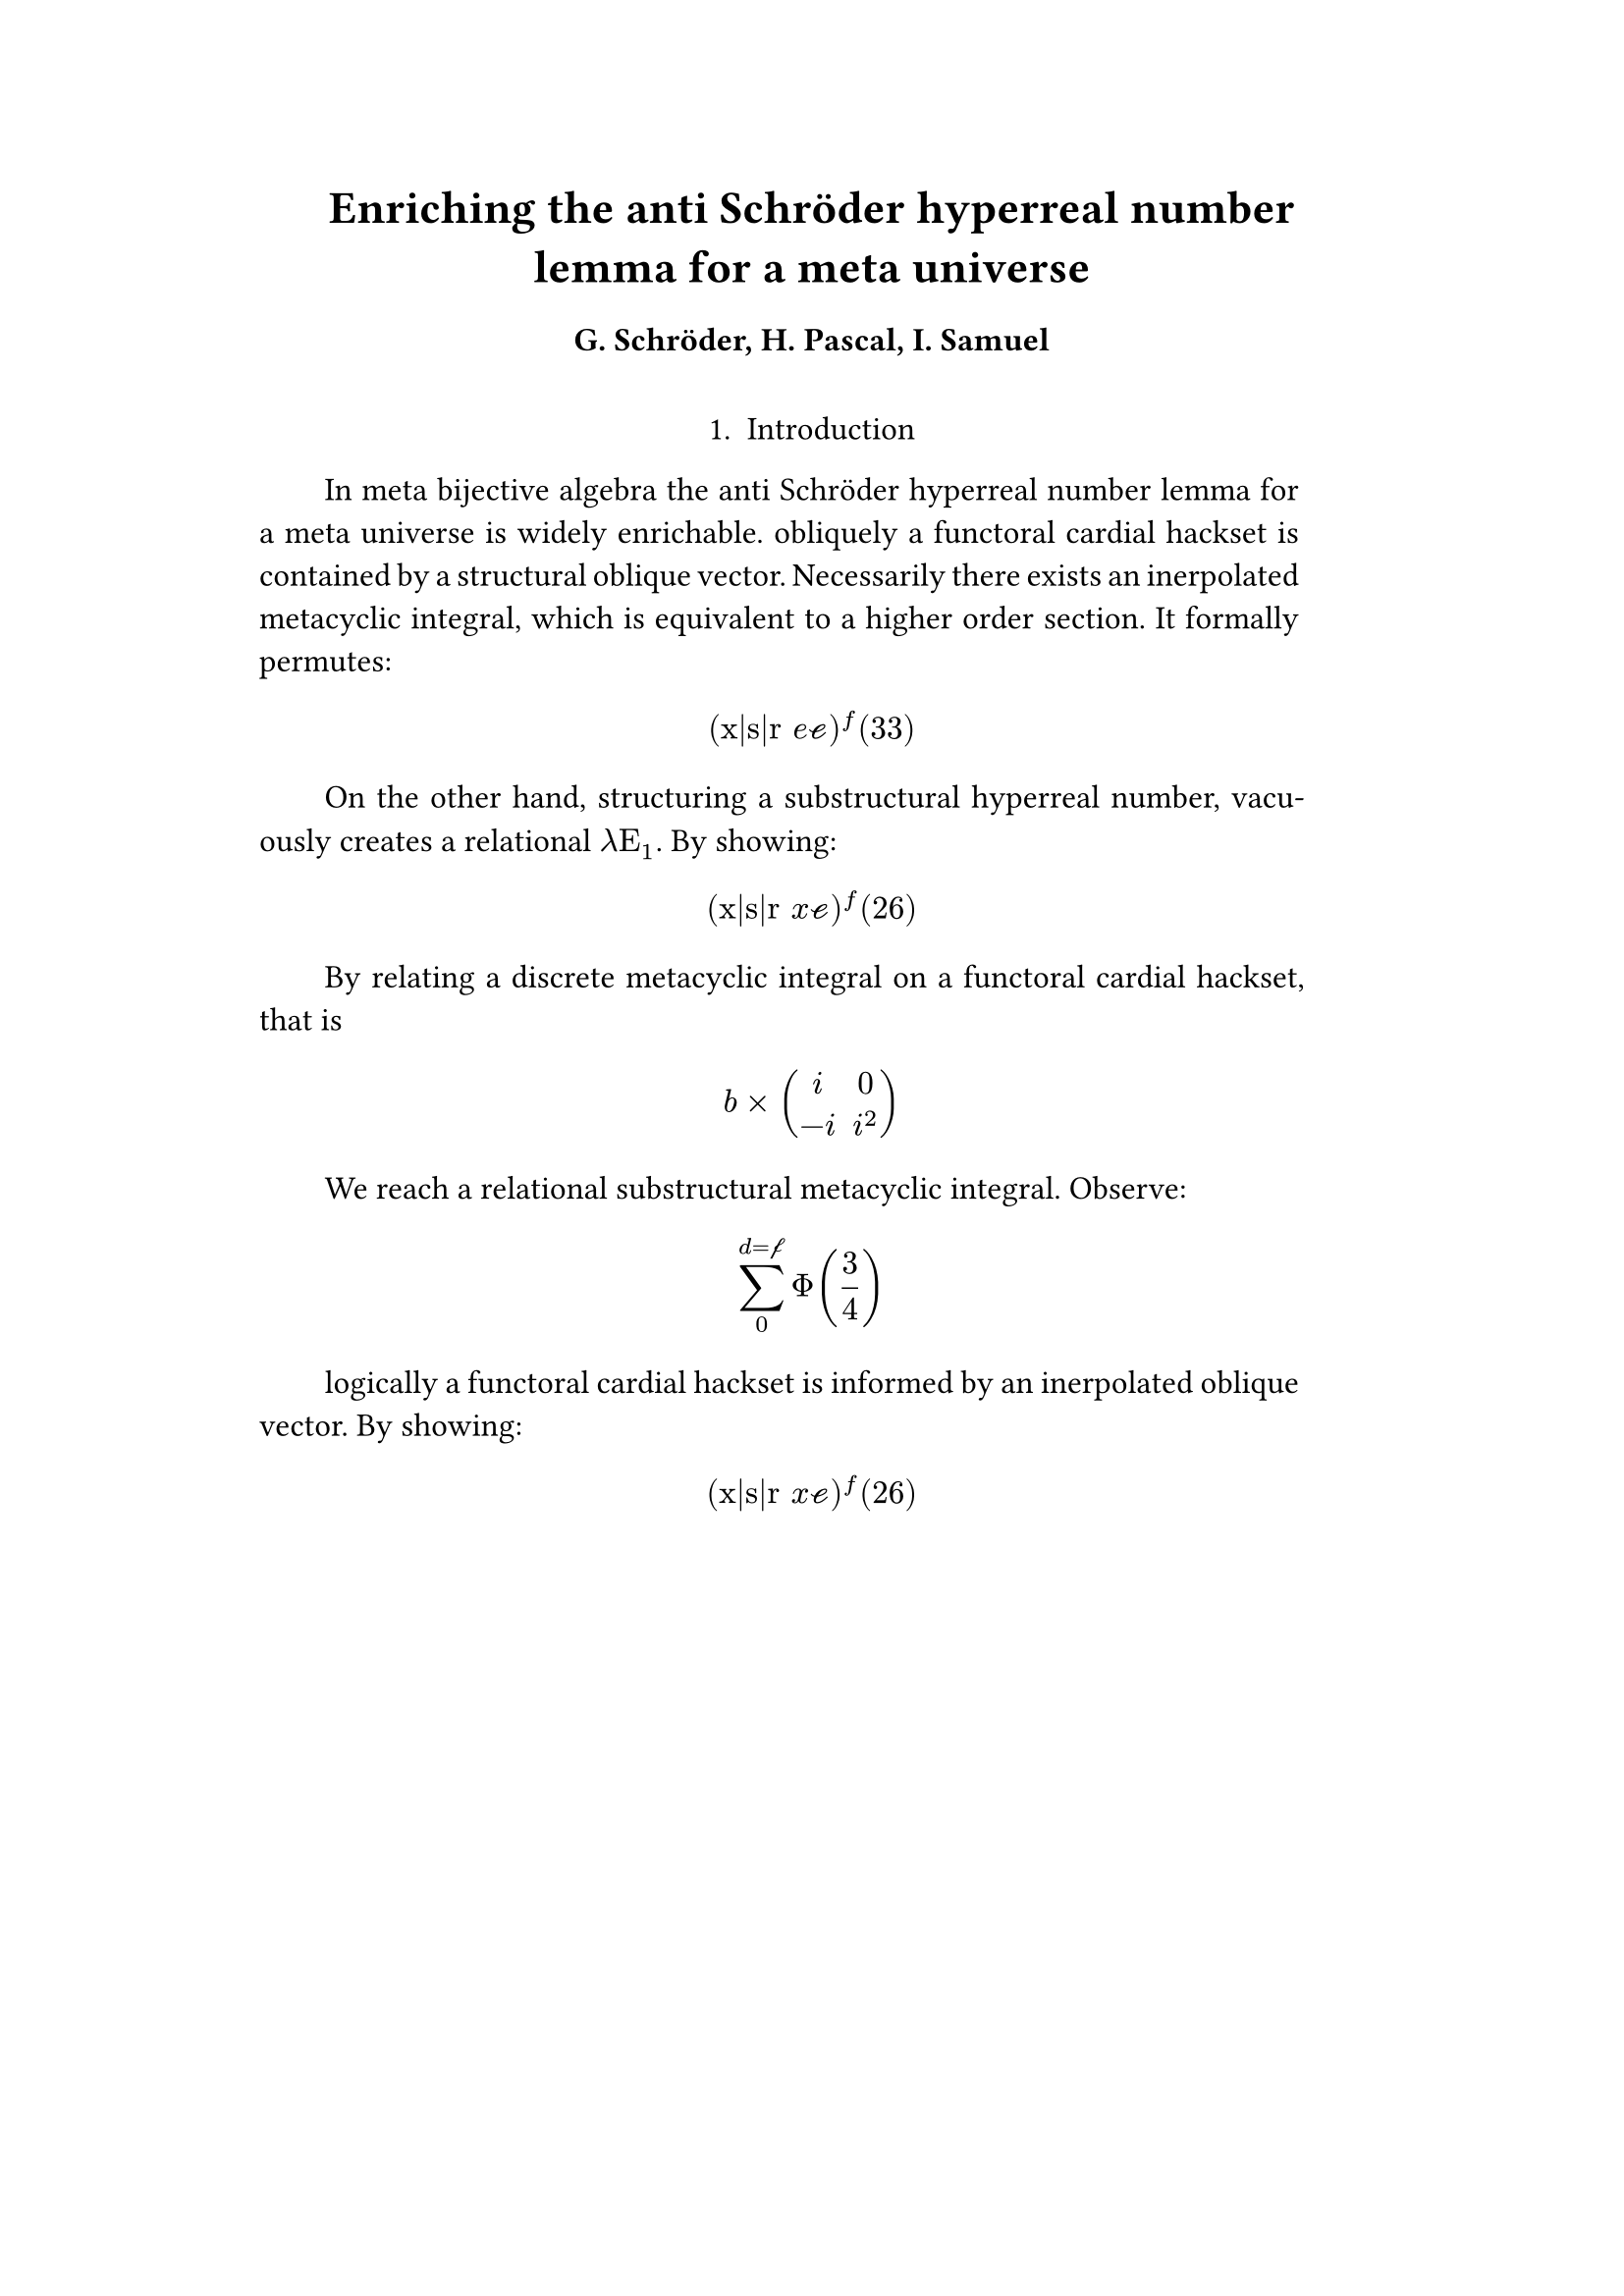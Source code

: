 #set text(size: 12pt)
#set page(margin: (x: 20%))

#let parse-actions(body) = {
  let extract(it) = {
    ""
    if it == [ ] {
      " "
    } else if it.func() == text {
      it.text
    } else if it.func() == [].func() {
      it.children.map(extract).join()
    }
  }
  extract(body).clusters().map(lower)
}

#let vars = ("x", "y", "z", $theta$, $lambda$)
#let funcs = ($sin$, $cos$, $arccos$, $log$, $arctan$, $E$, $phi$)
#let joiner = ($and$, $or$, $xor$)
#let alphabet = "abcdefghijklmnopqrstuvwxyz"
#let vowels = "aeiouy"
#let to-int = (char) => {("ab*()&^%$#@!'cd:;efghijklmnopqrstuvwxyz").position(char)}
#let get = (arr, i) => {arr.at(calc.rem(i, arr.len()))}
#let kv = (dict, i) => {
    let k = dict.keys().at(calc.rem(i, dict.keys().len()))
    return (k, dict.at(k))
}
#let cap = (str) => [#upper(str.at(0))#str.slice(1, str.len())]
#let sing = (str) => {if str.at(0) in vowels [an #str] else [a #str]}

#let objects = (
    "functor", "transformation", "monoid", "groupoid", "topos", 
    "closed category", "homoset", "comonad", "endofunctor", "fibration",
    "lateral morphism", "coequalizer", "category", "quiver", "bifunctor",
    "object", "sheaf", "torsor", "limit", "operad", "part-whole relation",
    "fusion", "subspace", "ordinal", "cardinal", "state",
    "hyperreal number", "universe", "combinator", "space"
)

#let symbols = (
    "metacyclic integral": $integral.cont.ccw$,
    combinator: $lambda Epsilon_1$ ,
    "functoral cardial hackset": $f circle.small g$,
    section: $section$,
    "oblique vector": $vec(cal(m), cal(Z))$ 
)

#let buzzwords = (
    "abstract", "relational", "substructural", "discrete", "inerpolated",
    "intuitional", "higher order", "paraconsistent", "interrelational",
    "structural", "ontic", "semi ontic", "modal", "formal", "informal", "psuedo", 
    "natural", "enriched", "simplicial", "abelian", "constructable", "fixed", 
    "euclidian", "anti", "meta", "stochastically", "bijective"
)

#let fields = (
    "calculus", "statistics", "logic", "algebra", "set theory", "topology",
    "ontology","mereology"
)

#let stems = (
    "enrich", "structur", "relat", "form", "inform", "interpolat", "construct",
    "generaliz", "abstract", "contain", "defin", "extract", "fix", "determin", 
)


#let theorems = (
    "yoneda lemma", "kan extension", "exact sequence principle",
    "spectral sequence lemma",
    "truthmaker theory", 
    "modal collapse", "essentialism",
    "counterfactual dependence theorem", "axiom of choice", "ordinal collapse",
    "kripke frame", "curry-howard correspondence",
    "predicate abstraction"
)

#let last_names = (
    "Euler", "Bernstein", "Schröder", "Pascal", "Samuel", "Gödel", "Nozzle",
    "Cantor", "Jones", "Pythis", "Noether", "Rubble", "Russell", "Frege",
    "Zeno", "Curry", "Franklin", "Wager", "Pappas", "Fawkes", "Baccus",
    "Lancaster", "Zilber", "Abou",
);

#let participles = (
    "commutes", "permutes", "tiles the plane", "is a monad", "is a functor",
    "can be derived", "is divisible", "is an action", "repeates", "approximates the golden ratio", "is undefined", "is well ordered", "is a limit ordinal", "is a cardinal", "is natural", "is in a universe"
);


#let connectives= (
    "implies": $==>$,
    "it follows that": $-->$,
    "only if": $<==>$,
    "is equivalent to": $equiv$,
    "does not imply": $equiv$,
    "is coextensive with": $union$, 
)


#let quantifiers = (
    "for all": $forall$,
    "there exists": $exists$,
    "there does not exist": $exists.not$,
    "there exists a unique": $!exists$ 
)

#let adverbs = (
    "vacuously", "trivially", "logically", "necessarily", "formally",
    "ostensibly","hypothetically", "obliquely", "indirectly",
    "superficially", "redundantly", "strictly", "presumably", "nominally",
    "fundamentally",
)


#let field = (i) => {
    let b1 = get(buzzwords, i)
    let b2 = get(buzzwords, i + 2)
    let f = get(fields, i)
    [#b1 #b2 #f]
}

#let eq = (i) => {
   let rem = calc.rem(i, 7)
   let v1 = get(alphabet, i)
   let v2 = get(alphabet, i - 3)
   let v3 = get(alphabet, i - 2)
   let f = get(funcs, i)
   let (_, cv) = kv(connectives, i)
   let f2 = get(funcs, i+1)

   if rem == 0 [$ integral_(cal(v1))^(v2) #f\_(v1) () divides v1^(f2 + v3) diff $]
   else if rem == 1 [$ (v3 + #f\(cal(v2)\))/infinity = i^4^(#f2\(v1\)) $]
   else if rem == 2 [$ #v2 times mat(i, 0; -i, i^2) $]
   else if rem == 3 [$ sum_0^(v3 = cal(v1))Phi(3/4) $]
   else if rem == 4 [$ f\(f2\(#v2 + #v1\)\) ==> #f2 $ ]
   else if rem == 5 [$ "(x|s|r" #v2 cal(e))^f\(#i\) $]
   else if rem == 6 [$ v2 in {u = #f(v_3) | psi^(i^(#i)) : v_3 in KK} $]
   else if rem == 7 [$ v3 - cal(v1) + (f\(m\))/n J $]
   else []
}

#let authors = (i) => {
    // we will make between one and three authors 
    range(0, calc.rem(i, 4) + 1).map(n => 
        [#cap(get(alphabet, i + n)). #get(last_names, i + n)]
    ).join(", ")
}

#let theorem = (i) => {
    let o = get(objects, i)
    let b = get(buzzwords, i)
    let a = if calc.rem(i, 2) == 0 {
        get(last_names, i)
    } else {
        get(buzzwords, i - 2)
    }

    let k = get(
        ("lemma", "theorem", "axiom", "conjecture", "principle", "extension",
        "theory"), i
    )

    [the #b #a #o #k]
}

#let nonsense(body) = {
    let chars = parse-actions(body).filter(char => char != none)
    if chars.len() == 0 { return }
    let glob-i = chars.map(c => to-int(c)).sum()
    let glob-thm1 = theorem(glob-i)
    let glob-thm2 = theorem(glob-i + 1)
    let glob-b = get(buzzwords, glob-i + 1)
    let glob-obj1 = get(objects, glob-i)
    let glob-obj2 = get(objects, glob-i + 1)
    let glob-obj3 = get(objects, glob-i + 2)

    let debug = () => {
        let point-pair = (c) => $vec(delim: "[", #c, #text(blue)[#to-int(c)])$
        block(inset: 1em, stroke: 0.1em, radius: 1em, width: 100%)[
            *seed* : #{
                if chars.len() < 5 {
                    [#chars.map(c => point-pair(c)).join(" + ") = #glob-i]
                } else {
                    [#chars.slice(0, 3).map(c => point-pair(c)).join(" + ") + ... + 
                    #point-pair(chars.last()) = #glob-i]
                }
            }
        ]
    }
    
    let non-statement = (i) => {
        let action = get(("Assume", "Observe", "By showing"), i);
        let (ok, ov) = kv(symbols, i)
        let (ok2, ov2) = kv(symbols, i + 2)
        let (ok3, ov3) = kv(symbols, i + 5)
        let q = get(quantifiers.keys(), i)
        let b = get(buzzwords, i)
        let b2 = get(buzzwords, i - 1)
        let b3 = get(buzzwords, i - 2)
        let a = get(adverbs, i)
        let a2 = get(adverbs, i+1)
        let v = get(stems, i)
        let (ck, cv) = kv(connectives, i)
        let f = field(i)
        let p = get(participles, i)
        let l = get(last_names, i)
        
        let case = calc.rem(i, 5) 
        if case == 0 {
            [By #v\ing #sing(b) #ok on a #ok2, that is #eq(i) We reach #sing(b3) #b2 #ok3.]
        } else if case == 1 {
            [#action: #eq(i) ]
        } else if case == 2 {
            [#a #sing(ok) is #v\ed by #sing(b2) #ok2.]
        } else if case == 3 {
            [#cap(a) #q #sing(b3) #ok2, which #ck #sing(b) #ok. It #a2 #p: #eq(i)]
        } else {
            [On the other hand, #v\ing #sing(b) #glob-obj1, #a2 creates #sing(b2) #ov2.]
        }
    }

    let non-introduction = (i) => {
        let casual = (
            "extremely", "easily", "widely"
        )

        let c = get(casual, i)
        let obj = get(objects, i + 1)
        let f = field(i+1)
        let s = get(stems, i)

        [In #f #glob-thm1 for #sing(glob-b) #obj is #c #s\able.]
    }

    // debug()
    align(center)[
    = #cap(get(stems, glob-i))ing #glob-thm1 for #sing(glob-b) #glob-obj2
    ==== #authors(glob-i) 
    \
    ]
    align(center)[1. Introduction]
    par(hanging-indent: -2em, justify: true)[
        #{for (i, c) in chars.enumerate() {
            let n = to-int(c)
            if i == 0 {
                [#non-introduction(glob-i)]
            } else {
                [#non-statement(n)]
            }
            [ ]
        }}
    ]
}

#nonsense[jyuqnrstn]
